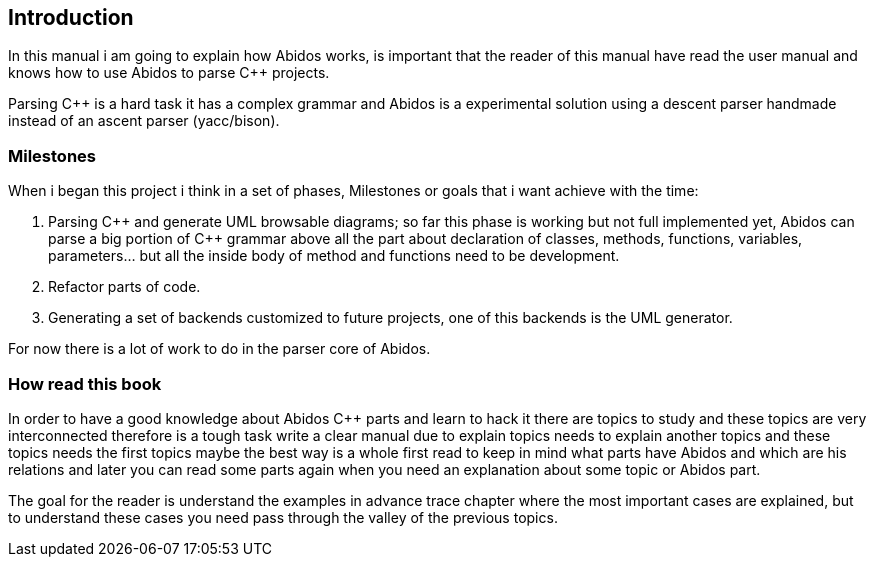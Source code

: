 == Introduction

In this manual i am going to explain how Abidos works, is important that the
reader of this manual have read the user manual and knows how to use Abidos
to parse C++ projects.

Parsing C++ is a hard task it has a complex grammar and Abidos is a
experimental solution using a descent parser handmade instead of an ascent parser
(yacc/bison).

=== Milestones

When i began this project i think in a set of phases, Milestones or goals 
that i want achieve with the time:

. Parsing C\++ and generate UML browsable diagrams; so far this phase is working
  but not full implemented yet, Abidos can parse a big portion of C++ grammar
  above all the part about declaration of classes, methods, functions, 
  variables, parameters... but all the inside body of method and functions
  need to be development.

. Refactor parts of code.

. Generating a set of backends customized to future projects, one of this 
  backends is the UML generator.

indexterm:[C++]
indexterm:[Parser]
indexterm:[Refactor, code refactor]

For now there is a lot of work to do in the parser core of Abidos.

=== How read this book

In order to have a good knowledge about Abidos C++ parts and learn to hack it
there are topics to study and these topics are very interconnected therefore is
a tough task write a clear manual due to explain topics needs to explain another
topics and these topics needs the first topics maybe the
best way is a whole first read to keep in mind what parts have Abidos and
which are his relations and later you can read some parts again when you need
an explanation about some topic or Abidos part.

The goal for the reader is understand the examples in advance trace chapter where
the most important cases are explained, but to understand these cases you need
pass through the valley of the previous topics.


